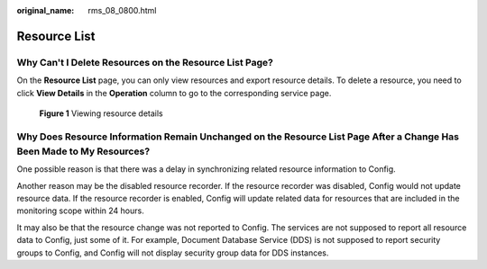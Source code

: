 :original_name: rms_08_0800.html

.. _rms_08_0800:

Resource List
=============

Why Can't I Delete Resources on the **Resource List** Page?
-----------------------------------------------------------

On the **Resource List** page, you can only view resources and export resource details. To delete a resource, you need to click **View Details** in the **Operation** column to go to the corresponding service page.


.. figure:: /_static/images/en-us_image_0000001952314057.png
   :alt: **Figure 1** Viewing resource details

   **Figure 1** Viewing resource details

Why Does Resource Information Remain Unchanged on the Resource List Page After a Change Has Been Made to My Resources?
----------------------------------------------------------------------------------------------------------------------

One possible reason is that there was a delay in synchronizing related resource information to Config.

Another reason may be the disabled resource recorder. If the resource recorder was disabled, Config would not update resource data. If the resource recorder is enabled, Config will update related data for resources that are included in the monitoring scope within 24 hours.

It may also be that the resource change was not reported to Config. The services are not supposed to report all resource data to Config, just some of it. For example, Document Database Service (DDS) is not supposed to report security groups to Config, and Config will not display security group data for DDS instances.
